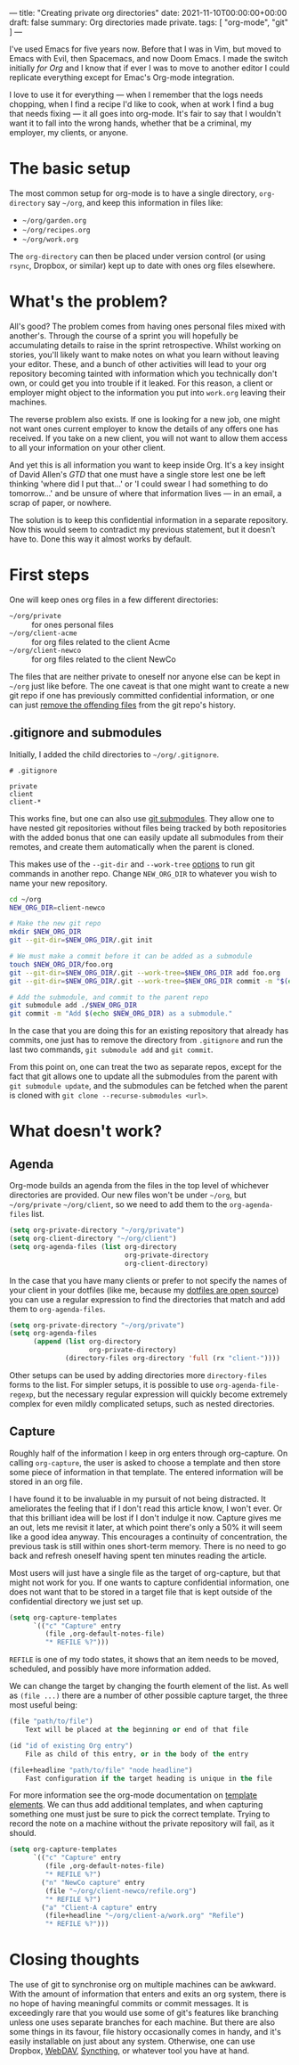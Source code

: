 ---
title: "Creating private org directories"
date: 2021-11-10T00:00:00+00:00
draft: false
summary: Org directories made private.
tags: [ "org-mode", "git" ]
---

I've used Emacs for five years now. Before that I was in Vim, but moved to Emacs with Evil, then Spacemacs, and now Doom Emacs. I made the switch initially /for Org/ and I know that if ever I was to move to another editor I could replicate everything except for Emac's Org-mode integration.

I love to use it for everything — when I remember that the logs needs chopping, when I find a recipe I'd like to cook, when at work I find a bug that needs fixing — it all goes into org-mode. It's fair to say that I wouldn't want it to fall into the wrong hands, whether that be a criminal, my employer, my clients, or anyone.

* The basic setup

The most common setup for org-mode is to have a single directory, ~org-directory~ say ~~/org~, and keep this information in files like:
- ~~/org/garden.org~
- ~~/org/recipes.org~
- ~~/org/work.org~

The ~org-directory~ can then be placed under version control (or using ~rsync~, Dropbox, or similar) kept up to date with ones org files elsewhere.

* What's the problem?

All's good? The problem comes from having ones personal files mixed with another's. Through the course of a sprint you will hopefully be accumulating details to raise in the sprint retrospective. Whilst working on stories, you'll likely want to make notes on what you learn without leaving your editor. These, and a bunch of other activities will lead to your org repository becoming tainted with information which you technically don't own, or could get you into trouble if it leaked. For this reason, a client or employer might object to the information you put into ~work.org~ leaving their machines.

The reverse problem also exists. If one is looking for a new job, one might not want ones current employer to know the details of any offers one has received. If you take on a new client, you will not want to allow them access to all your information on your other client.

And yet this is all information you want to keep inside Org. It's a key insight of David Allen's /GTD/ that one must have a single store lest one be left thinking 'where did I put that...' or 'I could swear I had something to do tomorrow...' and be unsure of where that information lives — in an email, a scrap of paper, or nowhere.

The solution is to keep this confidential information in a separate repository. Now this would seem to contradict my previous statement, but it doesn't have to. Done this way it almost works by default.

* First steps

One will keep ones org files in a few different directories:
- ~~/org/private~ :: for ones personal files
- ~~/org/client-acme~ :: for org files related to the client Acme
- ~~/org/client-newco~ :: for org files related to the client NewCo

The files that are neither private to oneself nor anyone else can be kept in ~~/org~ just like before. The one caveat is that one might want to create a new git repo if one has previously committed confidential information, or one can just [[https://myopswork.com/how-remove-files-completely-from-git-repository-history-47ed3e0c4c35][remove the offending files]] from the git repo's history.

** .gitignore and submodules

Initially, I added the child directories to ~~/org/.gitignore~.

#+NAME: .gitignore
#+begin_src
# .gitignore

private
client
client-*
#+end_src

This works fine, but one can also use [[https://git-scm.com/book/en/v2/Git-Tools-Submodules][git submodules]]. They allow one to have nested git repositories without files being tracked by both repositories with the added bonus that one can easily update all submodules from their remotes, and create them automatically when the parent is cloned.

This makes use of the ~--git-dir~ and ~--work-tree~ [[https://git-scm.com/docs/git#_options][options]] to run git commands in another repo. Change ~NEW_ORG_DIR~ to whatever you wish to name your new repository.

#+begin_src bash
cd ~/org
NEW_ORG_DIR=client-newco

# Make the new git repo
mkdir $NEW_ORG_DIR
git --git-dir=$NEW_ORG_DIR/.git init

# We must make a commit before it can be added as a submodule
touch $NEW_ORG_DIR/foo.org
git --git-dir=$NEW_ORG_DIR/.git --work-tree=$NEW_ORG_DIR add foo.org
git --git-dir=$NEW_ORG_DIR/.git --work-tree=$NEW_ORG_DIR commit -m "$(echo $NEW_ORG_DIR) initial commit."

# Add the submodule, and commit to the parent repo
git submodule add ./$NEW_ORG_DIR
git commit -m "Add $(echo $NEW_ORG_DIR) as a submodule."
#+end_src

In the case that you are doing this for an existing repository that already has commits, one just has to remove the directory from ~.gitignore~ and run the last two commands, ~git submodule add~ and ~git commit~.

From this point on, one can treat the two as separate repos, except for the fact that git allows one to update all the submodules from the parent with ~git submodule update~, and the submodules can be fetched when the parent is cloned with ~git clone --recurse-submodules <url>~.

* What doesn't work?

** Agenda

Org-mode builds an agenda from the files in the top level of whichever directories are provided. Our new files won't be under ~~/org~, but ~~/org/private~ ~~/org/client~, so we need to add them to the ~org-agenda-files~ list.

#+begin_src lisp
(setq org-private-directory "~/org/private")
(setq org-client-directory "~/org/client")
(setq org-agenda-files (list org-directory
                             org-private-directory
                             org-client-directory)
#+end_src

In the case that you have many clients or prefer to not specify the names of your client in your dotfiles (like me, because my [[https://github.com/EducatedAlmost/.dotfiles][dotfiles are open source]]) you can use a regular expression to find the directories that match and add them to ~org-agenda-files~.

#+begin_src lisp
(setq org-private-directory "~/org/private")
(setq org-agenda-files
      (append (list org-directory
                    org-private-directory)
              (directory-files org-directory 'full (rx "client-"))))
#+end_src

Other setups can be used by adding directories more ~directory-files~ forms to the list. For simpler setups, it is possible to use ~org-agenda-file-regexp~, but the necessary regular expression will quickly become extremely complex for even mildly complicated setups, such as nested directories.

** Capture

Roughly half of the information I keep in org enters through org-capture. On calling ~org-capture~, the user is asked to choose a template and then store some piece of information in that template. The entered information will be stored in an org file.

I have found it to be invaluable in my pursuit of not being distracted. It ameliorates the feeling that if I don't read this article know, I won't ever. Or that this brilliant idea will be lost if I don't indulge it now. Capture gives me an out, lets me revisit it later, at which point there's only a 50% it will seem like a good idea anyway. This encourages a continuity of concentration, the previous task is still within ones short-term memory. There is no need to go back and refresh oneself having spent ten minutes reading the article.

Most users will just have a single file as the target of org-capture, but that might not work for you. If one wants to capture confidential information, one does not want that to be stored in a target file that is kept outside of the confidential directory we just set up.

#+begin_src lisp
(setq org-capture-templates
      `(("c" "Capture" entry
         (file ,org-default-notes-file)
         "* REFILE %?")))
#+end_src

~REFILE~ is one of my todo states, it shows that an item needs to be moved, scheduled, and possibly have more information added.

We can change the target by changing the fourth element of the list. As well as ~(file ...)~ there are a number of other possible capture target, the three most useful being:

#+begin_src lisp
(file "path/to/file")
    Text will be placed at the beginning or end of that file

(id "id of existing Org entry")
    File as child of this entry, or in the body of the entry

(file+headline "path/to/file" "node headline")
    Fast configuration if the target heading is unique in the file
#+end_src

For more information see the org-mode documentation on [[https://orgmode.org/manual/Template-elements.html][template elements]]. We can thus add additional templates, and when capturing something one must just be sure to pick the correct template. Trying to record the note on a machine without the private repository will fail, as it should.

#+begin_src lisp
(setq org-capture-templates
      `(("c" "Capture" entry
         (file ,org-default-notes-file)
         "* REFILE %?")
        ("n" "NewCo capture" entry
         (file "~/org/client-newco/refile.org")
         "* REFILE %?")
        ("a" "Client-A capture" entry
         (file+headline "~/org/client-a/work.org" "Refile")
         "* REFILE %?")))
#+end_src

* Closing thoughts

The use of git to synchronise org on multiple machines can be awkward. With the amount of information that enters and exits an org system, there is no hope of having meaningful commits or commit messages. It is exceedingly rare that you would use some of git's features like branching unless one uses separate branches for each machine. But there are also some things in its favour, file history occasionally comes in handy, and it's easily installable on just about any system. Otherwise, one can use Dropbox, [[https://en.wikipedia.org/wiki/WebDAV][WebDAV]], [[https://syncthing.net/][Syncthing]], or whatever tool you have at hand.
